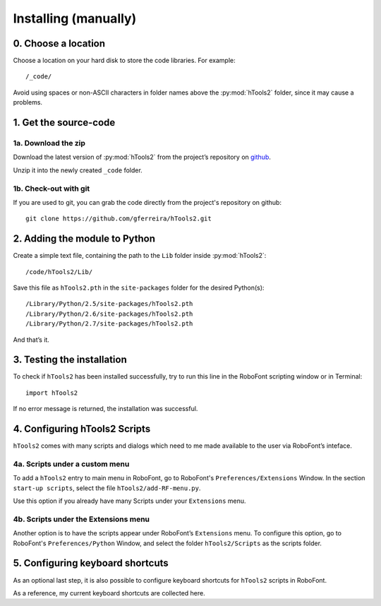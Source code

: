 =====================
Installing (manually)
=====================

--------------------
0. Choose a location
--------------------

Choose a location on your hard disk to store the code libraries. For example::

    /_code/

Avoid using spaces or non-ASCII characters in folder names above the :py:mod:`hTools2` folder, since it may cause a problems.

----------------------
1. Get the source-code
----------------------

^^^^^^^^^^^^^^^^^^^^
1a. Download the zip
^^^^^^^^^^^^^^^^^^^^

Download the latest version of :py:mod:`hTools2` from the project’s repository on `github <https://github.com/gferreira/hTools2>`_.

Unzip it into the newly created ``_code`` folder.

^^^^^^^^^^^^^^^^^^^^^^
1b. Check-out with git
^^^^^^^^^^^^^^^^^^^^^^

If you are used to git, you can grab the code directly from the project's repository on github::

    git clone https://github.com/gferreira/hTools2.git

------------------------------
2. Adding the module to Python
------------------------------

Create a simple text file, containing the path to the ``Lib`` folder inside :py:mod:`hTools2`::

    /code/hTools2/Lib/

Save this file as ``hTools2.pth`` in the ``site-packages`` folder for the desired Python(s)::

    /Library/Python/2.5/site-packages/hTools2.pth
    /Library/Python/2.6/site-packages/hTools2.pth
    /Library/Python/2.7/site-packages/hTools2.pth

And that’s it.

---------------------------
3. Testing the installation
---------------------------

To check if ``hTools2`` has been installed successfully, try to run this line in the RoboFont scripting window or in Terminal::

    import hTools2

If no error message is returned, the installation was successful.

------------------------------
4. Configuring hTools2 Scripts
------------------------------

``hTools2`` comes with many scripts and dialogs which need to me made available to the user via RoboFont’s inteface.

^^^^^^^^^^^^^^^^^^^^^^^^^^^^^^^
4a. Scripts under a custom menu
^^^^^^^^^^^^^^^^^^^^^^^^^^^^^^^

To add a ``hTools2`` entry to main menu in RoboFont, go to RoboFont's ``Preferences/Extensions`` Window. In the section ``start-up scripts``, select the file ``hTools2/add-RF-menu.py``.

Use this option if you already have many Scripts under your ``Extensions`` menu.

^^^^^^^^^^^^^^^^^^^^^^^^^^^^^^^^^^^^^
4b. Scripts under the Extensions menu
^^^^^^^^^^^^^^^^^^^^^^^^^^^^^^^^^^^^^

Another option is to have the scripts appear under RoboFont’s ``Extensions`` menu. To configure this option, go to RoboFont's ``Preferences/Python`` Window, and select the folder ``hTools2/Scripts`` as the scripts folder.

---------------------------------
5. Configuring keyboard shortcuts
---------------------------------

As an optional last step, it is also possible to configure keyboard shortcuts for ``hTools2`` scripts in RoboFont.

As a reference, my current keyboard shortcuts are collected here.
